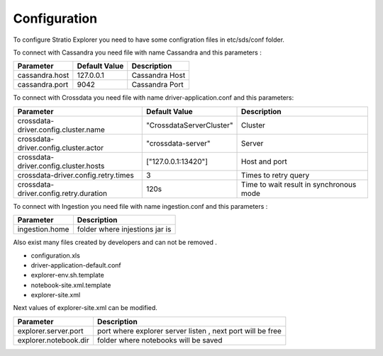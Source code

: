 =============
Configuration
=============

To configure Stratio Explorer you need to have some configration files
in etc/sds/conf folder.

To connect with Cassandra you need file with name Cassandra and this parameters :


===============  ==============  ===============
Parameter        Default Value   Description
===============  ==============  ===============
cassandra.host   127.0.0.1       Cassandra Host 
cassandra.port   9042            Cassandra Port
===============  ==============  =============== 


To connect with Crossdata you need file with name driver-application.conf and this parameters:


=======================================  ==========================  =========================================
Parameter                                Default Value               Description
=======================================  ==========================  =========================================
crossdata-driver.config.cluster.name     "CrossdataServerCluster"    Cluster
crossdata-driver.config.cluster.actor    "crossdata-server"          Server 
crossdata-driver.config.cluster.hosts    ["127.0.0.1:13420"]         Host and port
crossdata-driver.config.retry.times      3 	                         Times to retry query
crossdata-driver.config.retry.duration   120s                        Time to wait result in synchronous mode
=======================================  ==========================  =========================================   

To connect with Ingestion you need file with name ingestion.conf and this parameters :

=================  ===============================
Parameter          Description
=================  ===============================
ingestion.home     folder where injestions jar is
=================  ===============================


Also exist many files created by developers and can not be removed .

- configuration.xls
- driver-application-default.conf
- explorer-env.sh.template
- notebook-site.xml.template
- explorer-site.xml

Next values of explorer-site.xml can be modified.

=======================  ============================================================ 
Parameter                Description
=======================  ============================================================ 
explorer.server.port     port where explorer server listen , next port will be free
explorer.notebook.dir    folder where notebooks will be saved
=======================  ============================================================













